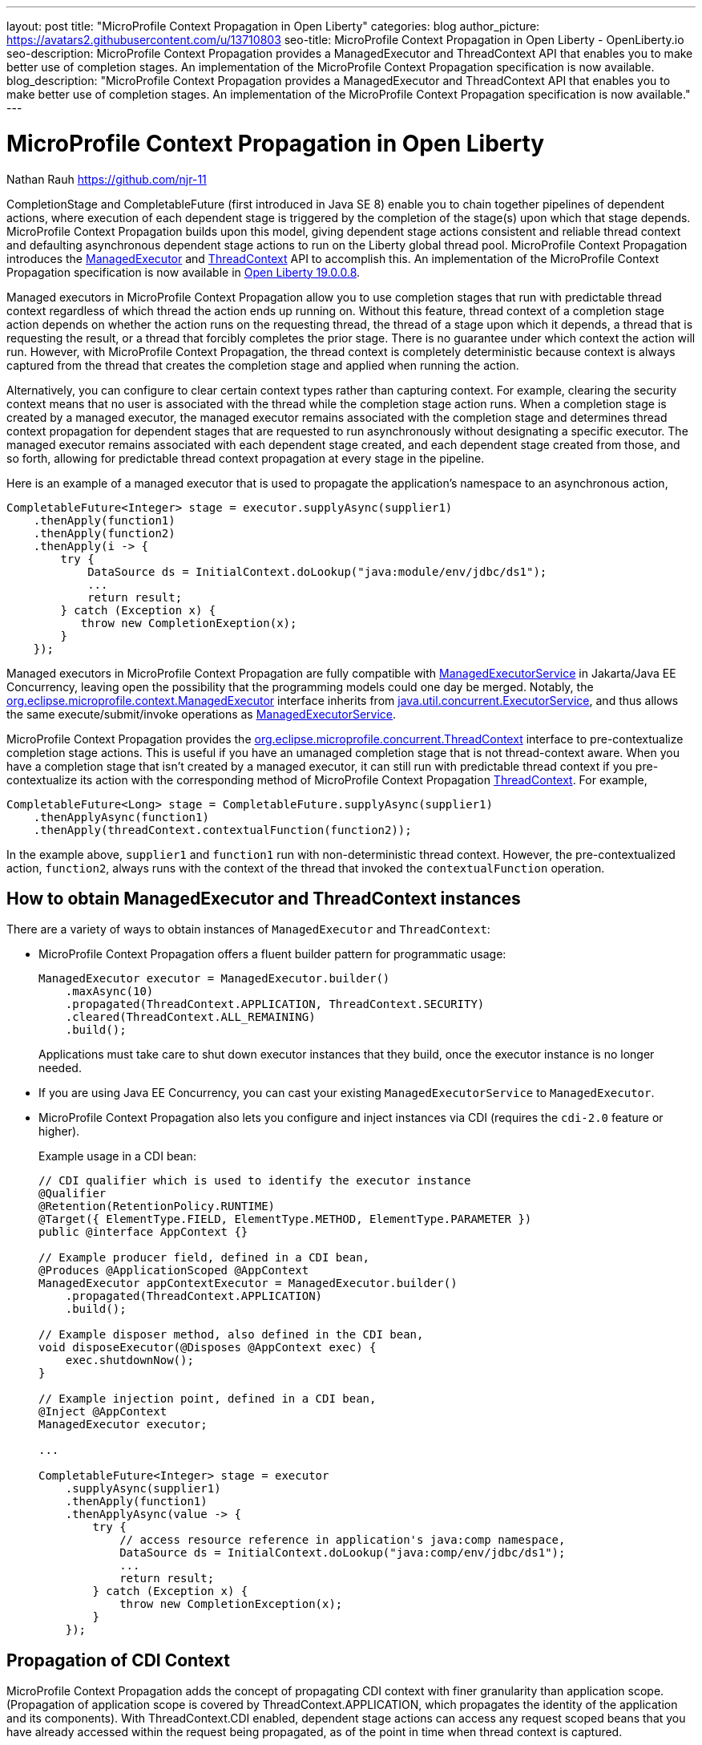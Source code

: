 ---
layout: post
title: "MicroProfile Context Propagation in Open Liberty"
categories: blog
author_picture: https://avatars2.githubusercontent.com/u/13710803
seo-title: MicroProfile Context Propagation in Open Liberty - OpenLiberty.io
seo-description: MicroProfile Context Propagation provides a ManagedExecutor and ThreadContext API that enables you to make better use of completion stages. An implementation of the MicroProfile Context Propagation specification is now available.
blog_description: "MicroProfile Context Propagation provides a ManagedExecutor and ThreadContext API that enables you to make better use of completion stages. An implementation of the MicroProfile Context Propagation specification is now available."
---

= MicroProfile Context Propagation in Open Liberty
Nathan Rauh <https://github.com/njr-11>

CompletionStage and CompletableFuture (first introduced in Java SE 8) enable you to chain together pipelines of dependent actions, where execution of each dependent stage is triggered by the completion of the stage(s) upon which that stage depends. MicroProfile Context Propagation builds upon this model, giving dependent stage actions consistent and reliable thread context and defaulting asynchronous dependent stage actions to run on the Liberty global thread pool. MicroProfile Context Propagation introduces the https://openliberty.io/docs/ref/javadocs/microprofile-3.0-javadoc/org/eclipse/microprofile/context/ManagedExecutor.html[ManagedExecutor] and https://openliberty.io/docs/ref/javadocs/microprofile-3.0-javadoc/org/eclipse/microprofile/context/ThreadContext.html[ThreadContext] API to accomplish this. An implementation of the MicroProfile Context Propagation specification is now available in https://openliberty.io/downloads[Open Liberty 19.0.0.8].

Managed executors in MicroProfile Context Propagation allow you to use completion stages that run with predictable thread context regardless of which thread the action ends up running on. Without this feature, thread context of a completion stage action depends on whether the action runs on the requesting thread, the thread of a stage upon which it depends, a thread that is requesting the result, or a thread that forcibly completes the prior stage. There is no guarantee under which context the action will run.  However, with MicroProfile Context Propagation, the thread context is completely deterministic because context is always captured from the thread that creates the completion stage and applied when running the action. 

Alternatively, you can configure to clear certain context types rather than capturing context.  For example, clearing the security context means that no user is associated with the thread while the completion stage action runs. When a completion stage is created by a managed executor, the managed executor remains associated with the completion stage and determines thread context propagation for dependent stages that are requested to run asynchronously without designating a specific executor. The managed executor remains associated with each dependent stage created, and each dependent stage created from those, and so forth, allowing for predictable thread context propagation at every stage in the pipeline.

Here is an example of a managed executor that is used to propagate the application's namespace to an asynchronous action,

[source, java]
----
CompletableFuture<Integer> stage = executor.supplyAsync(supplier1)
    .thenApply(function1)
    .thenApply(function2)
    .thenApply(i -> {
        try {
            DataSource ds = InitialContext.doLookup("java:module/env/jdbc/ds1");
            ...
            return result;
        } catch (Exception x) {
           throw new CompletionExeption(x);
        }
    });
----

Managed executors in MicroProfile Context Propagation are fully compatible with https://openliberty.io/docs/ref/javadocs/liberty-javaee8-javadoc/javax/enterprise/concurrent/ManagedExecutorService.html[ManagedExecutorService] in Jakarta/Java EE Concurrency, leaving open the possibility that the programming models could one day be merged.  Notably, the https://openliberty.io/docs/ref/javadocs/microprofile-3.0-javadoc/org/eclipse/microprofile/context/ManagedExecutor.html[org.eclipse.microprofile.context.ManagedExecutor] interface inherits from https://docs.oracle.com/en/java/javase/11/docs/api/java.base/java/util/concurrent/ExecutorService.html[java.util.concurrent.ExecutorService], and thus allows the same execute/submit/invoke operations as https://openliberty.io/docs/ref/javadocs/liberty-javaee8-javadoc/javax/enterprise/concurrent/ManagedExecutorService.html[ManagedExecutorService].

MicroProfile Context Propagation provides the https://openliberty.io/docs/ref/javadocs/microprofile-3.0-javadoc/org/eclipse/microprofile/context/ThreadContext.html[org.eclipse.microprofile.concurrent.ThreadContext] interface to pre-contextualize completion stage actions. This is useful if you have an umanaged completion stage that is not thread-context aware. When you have a completion stage that isn't created by a managed executor, it can still run with predictable thread context if you pre-contextualize its action with the corresponding method of MicroProfile Context Propagation https://openliberty.io/docs/ref/javadocs/microprofile-3.0-javadoc/org/eclipse/microprofile/context/ThreadContext.html[ThreadContext].  For example,

[source, java]
----
CompletableFuture<Long> stage = CompletableFuture.supplyAsync(supplier1)
    .thenApplyAsync(function1)
    .thenApply(threadContext.contextualFunction(function2));
----

In the example above, `supplier1` and `function1` run with non-deterministic thread context. However, the pre-contextualized action, `function2`, always runs with the context of the thread that invoked the `contextualFunction` operation.

== How to obtain ManagedExecutor and ThreadContext instances

There are a variety of ways to obtain instances of `ManagedExecutor` and `ThreadContext`:

* MicroProfile Context Propagation offers a fluent builder pattern for programmatic usage:
+
[source, java]
----
ManagedExecutor executor = ManagedExecutor.builder()
    .maxAsync(10)
    .propagated(ThreadContext.APPLICATION, ThreadContext.SECURITY)
    .cleared(ThreadContext.ALL_REMAINING)
    .build();
----
+
Applications must take care to shut down executor instances that they build, once the executor instance is no longer needed.

* If you are using Java EE Concurrency, you can cast your existing `ManagedExecutorService` to `ManagedExecutor`.

* MicroProfile Context Propagation also lets you configure and inject instances via CDI (requires the `cdi-2.0` feature or higher).
+
Example usage in a CDI bean:
+
[source,java]
----
// CDI qualifier which is used to identify the executor instance
@Qualifier
@Retention(RetentionPolicy.RUNTIME)
@Target({ ElementType.FIELD, ElementType.METHOD, ElementType.PARAMETER })
public @interface AppContext {}

// Example producer field, defined in a CDI bean,
@Produces @ApplicationScoped @AppContext
ManagedExecutor appContextExecutor = ManagedExecutor.builder()
    .propagated(ThreadContext.APPLICATION)
    .build();

// Example disposer method, also defined in the CDI bean,
void disposeExecutor(@Disposes @AppContext exec) {
    exec.shutdownNow();
}

// Example injection point, defined in a CDI bean,
@Inject @AppContext
ManagedExecutor executor;

...

CompletableFuture<Integer> stage = executor
    .supplyAsync(supplier1)
    .thenApply(function1)
    .thenApplyAsync(value -> {
        try {
            // access resource reference in application's java:comp namespace,
            DataSource ds = InitialContext.doLookup("java:comp/env/jdbc/ds1");
            ...
            return result;
        } catch (Exception x) {
            throw new CompletionException(x);
        }
    });
----

== Propagation of CDI Context

MicroProfile Context Propagation adds the concept of propagating CDI context with finer granularity than application scope. (Propagation of application scope is covered by ThreadContext.APPLICATION, which propagates the identity of the application and its components). With ThreadContext.CDI enabled, dependent stage actions can access any request scoped beans that you have already accessed within the request being propagated, as of the point in time when thread context is captured.

----
@Inject MyRequestScopedBean bean1;
@Inject OtherRequestScopedBean bean2;

@Produces @ApplicationScoped
ManagedExecutor executor = ManagedExecutor.builder().propagated(ThreadContext.CDI).build();
...
bean1.getHeight();
// bean2 is not accessed before this point
stage = executor.supplyAsync(() -> {
    if (useBean1)
        return bean1.getLength(); // bean1 is accessible while request remains active
    else
        return bean2.getWidth(); // causes stage to complete exceptionally
});
----

== Propagation of Transaction Context

MicroProfile Context Propagation adds the ability to propagate JTA transaction context for serial use. This is an advanced capability and should only be used with caution and full awareness of its implications. By default, Open Liberty clears transaction context, which means that any transaction that might have been active on the thread is suspended for the duration of the completion stage action, allowing you to begin and end your own transactions within the implementation of your dependent stage actions.

If you have a scenario where you wish to include multiple completions stage actions within a single transaction, there are a number of considerations that you will need to be aware of. This includes guaranteeing that the transaction is rolled back if any of the stages fail, suspending the transaction from is original thread and enforcing serial usage of the transaction, determining if all of the enlisted resource types support usage across multiple threads, and considering connection pooling/sharing implications that could lead to extra resource consumption.

The following example shows a transaction that is started and later suspended from the main thread with its sole purpose being the capturing of its context. The transaction is suspended via an Open Liberty-specific transaction manager API.  The transactional operations occur at a future point in response to the completion of a triggering action.

----
ManagedExecutor executor = ManagedExecutor.builder()
    .propagated(ThreadContext.TRANSACTION, ThreadContext.APPLICATION)
    .build();
...

// Some example actions that perform simple transactional operations,
Function<Integer, Integer> actionA = numUpdates -> {
    try (Connection con = dataSource.getConnection(); Statement st = con.createStatement()) {
        return numUpdates + st.executeUpdate(sqlA);
    } catch (SQLException x) {
        throw new CompletionException(x);
    }
};

Function<Integer, Integer> actionB = numUpdates -> {
    try (Connection con = dataSource.getConnection(); Statement st = con.createStatement()) {
        return numUpdates + st.executeUpdate(sqlB);
    } catch (SQLException x) {
        throw new CompletionException(x);
    }
};

// This stage must not complete until the transaction is no longer active on the main thread.
CompletableFuture<Integer> initialStage = executor.newIncompleteFuture();

// Arrange for dependent stages to run under the transaction
tx.begin();
try {
    finalStage = initialStage.thenApply(actionA)
                             .thenApply(actionB)
                             .whenComplete((result, failure) -> {
        try {
            if (failure == null && tx.getStatus() == Status.STATUS_ACTIVE)
                tx.commit();
            else
                tx.rollback();
        } catch (Exception x) {
            if (failure == null)
                throw new CompletionException(x);
        }
    });
} finally {
    com.ibm.tx.jta.TransactionManagerFactory.getTransactionManager().suspend();
}

...
// Invoke this from any thread to cause the dependent actions to run under the transaction:
initialStage.complete(0);

...
// Once the executor is no longer needed:
executor.shutdown();
----

== Conclusion

MicroProfile Context Propagation builds upon Java SE CompletableFuture and builds out the necessary infrastructure around it, empowering you to build robust applications that react to events as they happen, under a dependable thread context and backed by the performance of Liberty threading.